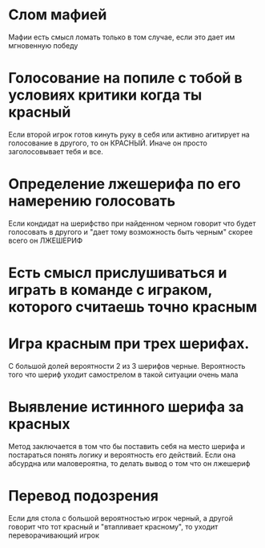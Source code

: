 
* Слом мафией
  Мафии есть смысл ломать только в том случае,
  если это дает им мгновенную победу
* Голосование на попиле с тобой в условиях критики когда ты красный
  Если второй игрок готов кинуть руку в себя или активно агитирует на голосование в другого,
  то он КРАСНЫЙ. Иначе он просто заголосовывает тебя и все.
* Определение лжешерифа по его намерению голосовать
  Если кондидат на шерифство при найденном черном говорит что будет голосовать в другого
  и "дает тому возможность быть черным" скорее всего он ЛЖЕШЕРИФ
* Есть смысл прислушиваться и играть в команде с играком, которого считаешь точно красным
* Игра красным при трех шерифах.
  С большой долей вероятности 2 из 3 шерифов черные. Вероятность того что шериф уходит
  самострелом в такой ситуации очень мала
* Выявление истинного шерифа за красных
  Метод заключается в том что бы поставить себя на место шерифа и постараться понять 
  логику и вероятность его действий. Если она абсурдна или маловероятна, то делать 
  вывод о том что он лжешериф
* Перевод подозрения
  Если для стола с большой вероятностью игрок черный, а другой говорит что тот красный 
  и "втапливает красному", то уходит переворачивающий игрок
